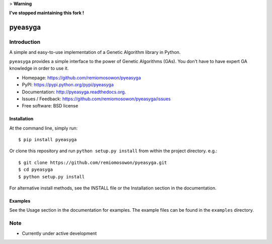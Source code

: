 > **Warning**

**I've stopped maintaining this fork !**

pyeasyga
========

|PyPI| |Build Status| |Coverage Status| |Downloads|


Introduction
------------
A simple and easy-to-use implementation of a Genetic Algorithm library in Python.

``pyeasyga`` provides a simple interface to the power of Genetic Algorithms
(GAs). You don't have to have expert GA knowledge in order to use it.

* Homepage: https://github.com/remiomosowon/pyeasyga
* PyPI: https://pypi.python.org/pypi/pyeasyga
* Documentation: http://pyeasyga.readthedocs.org.
* Issues / Feedback: https://github.com/remiomosowon/pyeasyga/issues 
* Free software: BSD license


Installation
~~~~~~~~~~~~

At the command line, simply run::

    $ pip install pyeasyga

Or clone this repository and run ``python setup.py install`` from within the project directory. e.g.::

    $ git clone https://github.com/remiomosowon/pyeasyga.git
    $ cd pyeasyga
    $ python setup.py install

For alternative install methods, see the INSTALL file or the Installation 
section in the documentation.


Examples
~~~~~~~~

See the Usage section in the documentation for examples. The example files can 
be found in the ``examples`` directory.


Note
-----

* Currently under active development


.. |PyPI| image:: https://badge.fury.io/py/pyeasyga.png
   :target: http://badge.fury.io/py/pyeasyga

.. |Build Status| image:: https://travis-ci.org/remiomosowon/pyeasyga.png?branch=develop
   :target: https://travis-ci.org/remiomosowon/pyeasyga

.. |Coverage Status| image:: https://coveralls.io/repos/remiomosowon/pyeasyga/badge.png?branch=develop
   :target: https://coveralls.io/r/remiomosowon/pyeasyga?branch=develop

.. |Downloads| image:: https://img.shields.io/pypi/dm/pyeasyga.png
   :target: https://pypi.python.org/pypi/pyeasyga

